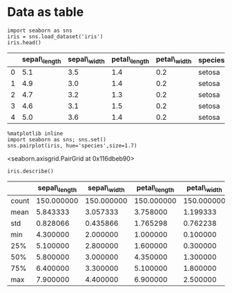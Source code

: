 
* Data as table
#+BEGIN_SRC ipython :session :exports both :results raw drawer 
import seaborn as sns
iris = sns.load_dataset('iris')
iris.head()
#+END_SRC

#+RESULTS:
:RESULTS:
#+BEGIN_HTML
  <div>
#+END_HTML

|     | sepal\_length   | sepal\_width   | petal\_length   | petal\_width   | species   |
|-----+-----------------+----------------+-----------------+----------------+-----------|
| 0   | 5.1             | 3.5            | 1.4             | 0.2            | setosa    |
| 1   | 4.9             | 3.0            | 1.4             | 0.2            | setosa    |
| 2   | 4.7             | 3.2            | 1.3             | 0.2            | setosa    |
| 3   | 4.6             | 3.1            | 1.5             | 0.2            | setosa    |
| 4   | 5.0             | 3.6            | 1.4             | 0.2            | setosa    |

#+BEGIN_HTML
  </div>
#+END_HTML
:END:


#+BEGIN_SRC ipython :session :exports both :results raw drawer 
%matplotlib inline
import seaborn as sns; sns.set()
sns.pairplot(iris, hue='species',size=1.7)
#+END_SRC

#+RESULTS:
:RESULTS:
<seaborn.axisgrid.PairGrid at 0x116dbeb90>
[[./obipy-resources/10416OVb.png]]
:END:

#+BEGIN_SRC ipython :session :exports both :results raw drawer 
iris.describe()
#+END_SRC

#+RESULTS:
:RESULTS:
#+BEGIN_HTML
  <div>
#+END_HTML

|         | sepal\_length   | sepal\_width   | petal\_length   | petal\_width   |
|---------+-----------------+----------------+-----------------+----------------|
| count   | 150.000000      | 150.000000     | 150.000000      | 150.000000     |
| mean    | 5.843333        | 3.057333       | 3.758000        | 1.199333       |
| std     | 0.828066        | 0.435866       | 1.765298        | 0.762238       |
| min     | 4.300000        | 2.000000       | 1.000000        | 0.100000       |
| 25%     | 5.100000        | 2.800000       | 1.600000        | 0.300000       |
| 50%     | 5.800000        | 3.000000       | 4.350000        | 1.300000       |
| 75%     | 6.400000        | 3.300000       | 5.100000        | 1.800000       |
| max     | 7.900000        | 4.400000       | 6.900000        | 2.500000       |

#+BEGIN_HTML
  </div>
#+END_HTML
:END:


